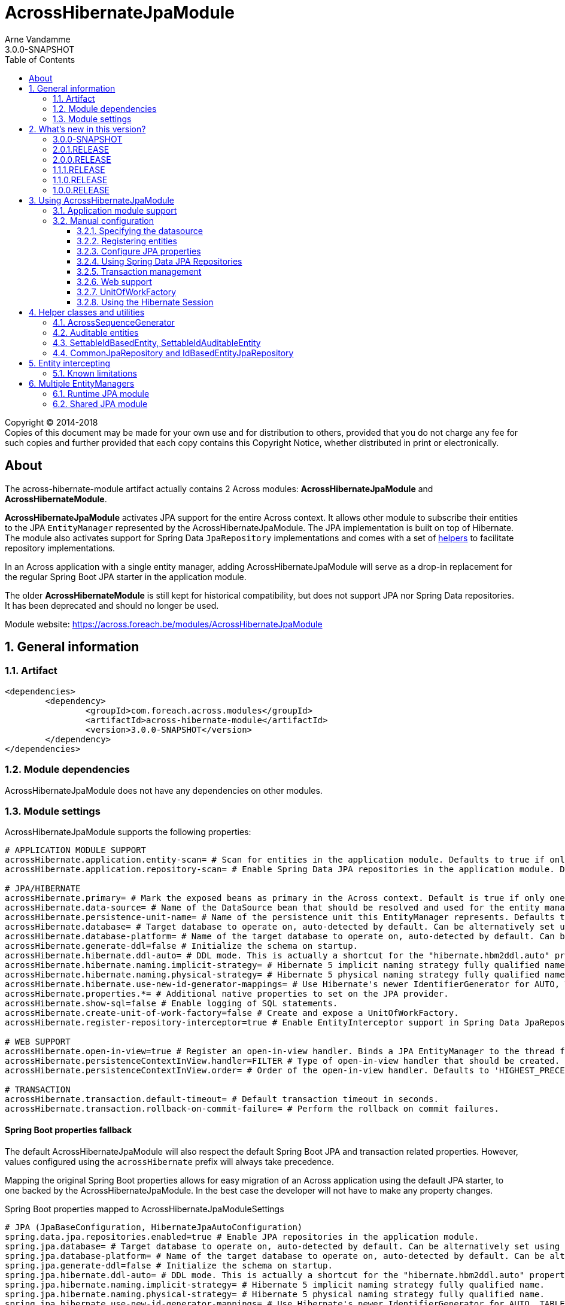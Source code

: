 = AcrossHibernateJpaModule
Arne Vandamme
3.0.0-SNAPSHOT
:toc: left
:toclevels: 3
:sectanchors:
:module-version: 3.0.0-SNAPSHOT
:module-name: AcrossHibernateJpaModule
:module-artifact: across-hibernate-module
:module-url: https://across.foreach.be/modules/AcrossHibernateJpaModule
:entity-module-url: https://across.foreach.be/modules/EntityModule

[copyright,verbatim]
--
Copyright (C) 2014-2018 +
[small]#Copies of this document may be made for your own use and for distribution to others, provided that you do not charge any fee for such copies and further provided that each copy contains this Copyright Notice, whether distributed in print or electronically.#
--

[abstract]
== About
The {module-artifact} artifact actually contains 2 Across modules: *AcrossHibernateJpaModule* and *AcrossHibernateModule*.

*AcrossHibernateJpaModule* activates JPA support for the entire Across context.
It allows other module to subscribe their entities to the JPA `EntityManager` represented by the AcrossHibernateJpaModule.
The JPA implementation is built on top of Hibernate.
The module also activates support for Spring Data `JpaRepository` implementations and comes with a set of <<base-classes,helpers>> to facilitate repository implementations.

In an Across application with a single entity manager, adding AcrossHibernateJpaModule will serve as a drop-in replacement for the regular Spring Boot JPA starter in the application module.

The older *AcrossHibernateModule* is still kept for historical compatibility, but does not support JPA nor Spring Data repositories.
It has been deprecated and should no longer be used.

Module website: {module-url}

:numbered:
== General information

=== Artifact
[source,xml,indent=0]
[subs="verbatim,quotes,attributes"]
----
	<dependencies>
		<dependency>
			<groupId>com.foreach.across.modules</groupId>
			<artifactId>{module-artifact}</artifactId>
			<version>{module-version}</version>
		</dependency>
	</dependencies>
----

=== Module dependencies
{module-name} does not have any dependencies on other modules.

[[module-settings]]
=== Module settings
AcrossHibernateJpaModule supports the following properties:
[source,properties]
----
# APPLICATION MODULE SUPPORT
acrossHibernate.application.entity-scan= # Scan for entities in the application module. Defaults to true if only one JPA module detected.
acrossHibernate.application.repository-scan= # Enable Spring Data JPA repositories in the application module. Defaults to true if only one JPA module detected.

# JPA/HIBERNATE
acrossHibernate.primary= # Mark the exposed beans as primary in the Across context. Default is true if only one JPA module detected.
acrossHibernate.data-source= # Name of the DataSource bean that should be resolved and used for the entity manager.
acrossHibernate.persistence-unit-name= # Name of the persistence unit this EntityManager represents. Defaults to the module name.
acrossHibernate.database= # Target database to operate on, auto-detected by default. Can be alternatively set using the "databasePlatform" property.
acrossHibernate.database-platform= # Name of the target database to operate on, auto-detected by default. Can be alternatively set using the "Database" enum.
acrossHibernate.generate-ddl=false # Initialize the schema on startup.
acrossHibernate.hibernate.ddl-auto= # DDL mode. This is actually a shortcut for the "hibernate.hbm2ddl.auto" property. Default to "none".
acrossHibernate.hibernate.naming.implicit-strategy= # Hibernate 5 implicit naming strategy fully qualified name.
acrossHibernate.hibernate.naming.physical-strategy= # Hibernate 5 physical naming strategy fully qualified name.
acrossHibernate.hibernate.use-new-id-generator-mappings= # Use Hibernate's newer IdentifierGenerator for AUTO, TABLE and SEQUENCE.
acrossHibernate.properties.*= # Additional native properties to set on the JPA provider.
acrossHibernate.show-sql=false # Enable logging of SQL statements.
acrossHibernate.create-unit-of-work-factory=false # Create and expose a UnitOfWorkFactory.
acrossHibernate.register-repository-interceptor=true # Enable EntityInterceptor support in Spring Data JpaRepository implementations.

# WEB SUPPORT
acrossHibernate.open-in-view=true # Register an open-in-view handler. Binds a JPA EntityManager to the thread for the entire processing of the request.
acrossHibernate.persistenceContextInView.handler=FILTER # Type of open-in-view handler that should be created.
acrossHibernate.persistenceContextInView.order= # Order of the open-in-view handler. Defaults to 'HIGHEST_PRECEDENCE + 1'.

# TRANSACTION
acrossHibernate.transaction.default-timeout= # Default transaction timeout in seconds.
acrossHibernate.transaction.rollback-on-commit-failure= # Perform the rollback on commit failures.
----

[discrete]
==== Spring Boot properties fallback
The default AcrossHibernateJpaModule will also respect the default Spring Boot JPA and transaction related properties.
However, values configured using the `acrossHibernate` prefix will always take precedence.

Mapping the original Spring Boot properties allows for easy migration of an Across application using the default JPA starter, to one backed by the AcrossHibernateJpaModule.
In the best case the developer will not have to make any property changes.

.Spring Boot properties mapped to AcrossHibernateJpaModuleSettings
[source,properties]
----
# JPA (JpaBaseConfiguration, HibernateJpaAutoConfiguration)
spring.data.jpa.repositories.enabled=true # Enable JPA repositories in the application module.
spring.jpa.database= # Target database to operate on, auto-detected by default. Can be alternatively set using the "databasePlatform" property.
spring.jpa.database-platform= # Name of the target database to operate on, auto-detected by default. Can be alternatively set using the "Database" enum.
spring.jpa.generate-ddl=false # Initialize the schema on startup.
spring.jpa.hibernate.ddl-auto= # DDL mode. This is actually a shortcut for the "hibernate.hbm2ddl.auto" property. Default to "none".
spring.jpa.hibernate.naming.implicit-strategy= # Hibernate 5 implicit naming strategy fully qualified name.
spring.jpa.hibernate.naming.physical-strategy= # Hibernate 5 physical naming strategy fully qualified name.
spring.jpa.hibernate.use-new-id-generator-mappings= # Use Hibernate's newer IdentifierGenerator for AUTO, TABLE and SEQUENCE.
spring.jpa.open-in-view=true # Register OpenEntityManagerInViewInterceptor. Binds a JPA EntityManager to the thread for the entire processing of the request.
spring.jpa.properties.*= # Additional native properties to set on the JPA provider.
spring.jpa.show-sql=false # Enable logging of SQL statements.

# TRANSACTION (TransactionProperties)
spring.transaction.default-timeout= # Default transaction timeout in seconds.
spring.transaction.rollback-on-commit-failure= # Perform the rollback on commit failures.
----

NOTE: A custom module will never map the original Spring Boot properties.

== What's new in this version?
:numbered!:

=== 3.0.0-SNAPSHOT
This version requires Across 3.0.0.
It is also a major update increasing compatibility with the Spring Boot JPA starter.

* when plugging a single AcrossHibernateJpaModule in an application it will transparently take over the starter JPA support on the application module
** the single exception is the default handling of schema creation in case of a memory database: standard Spring Boot will create the schema by default whereas AcrossHibernateJpaModule will not
* a `PlatformTransactionManager` is now always created
** the (largely unused) configuration property to disable the `PlatformTransactionManager` has been removed
* in addition a `TransactionTemplate` bean is now also created and exposed
* several new <<module-settings,configurable properties>> have been added
** all `spring.jpa` and `spring.transaction` configuration properties will be respected, they can also be set directly using the `acrossHibernate` prefix
* it is now much easier to <<multiple-modules,create a separate AcrossHibernateJpaModule>> for an additional `EntityManager`
** using `AcrossHibernateJpaModule.builder()` a custom module can now also be created at runtime
** property handling for custom modules is much easier
* it's now also possible to specify packages to scan for entities by injecting an `@EntityScan` annotated class into the AcrossHibernateJpaModule
* fix compatibility with Spring Data which changes the signature of `JpaRepositoryFactoryBean`

NOTE: The original AcrossHibernateModule is still present but has officially been deprecated.

=== 2.0.1.RELEASE
* fix Spring Boot relaxed binding support for *acrossHibernate.* properties

=== 2.0.0.RELEASE
* Compatibility update with Spring 4.2 which adds two new attributes to `@EnableAcrossJpaRepositories`.
* `<<EntityInterceptor>>` calls will now run in the same transaction as the repository methods, if no outer transaction is active yet, a new one will be created

=== 1.1.1.RELEASE
* most settings are now configurable through properties with Spring configuration metadata support
* the <<HibernatePackage,hibernate package>> can now be configured adding a `HibernatePackageConfigurer` via `@ModuleConfiguration`

=== 1.1.0.RELEASE
Major addition of the new `AcrossHibernateJpaModule` as a replacement for the legacy `AcrossHibernateModule`.

* JPA and Spring Data repositories support
* `AuditableSchemaInstaller` refactored to support multiple tables
* Addition of a `HibernateSessionHolder` bean to facilitate migration to the JPA module

=== 1.0.0.RELEASE
Initial public release available on http://search.maven.org/[Maven central].

:numbered:
== Using AcrossHibernateJpaModule

=== Application module support
The {module-name} builds a JPA `EntityManager` for a Persistence Unit with the same name, using Hibernate as the implementation engine.
Other modules can configure mappings in the `EntityManager` by adding them to the <<HibernatePackage,HibernatePackage>> that the AcrossHibernateJpaModule handles.

The AcrossHibernateJpaModule serves as an alternative for using the `spring-boot-starter-data-jpa` in a multi-module application.

Using an `@AcrossApplication` with `across-autoconfigure` and `spring-boot-starter-data-jpa`, you might have JPA enabled in your application module.
The latter however does not easily allow shared Across modules to attach to the same `EntityManager`.

In an Across application module, using AcrossHibernateJpaModule should not necessarily require any changes.
If you simply add AcrossHibernateJpaModule to your application configuration, it will transparently replace the `spring-boot-starter-data-jpa` functionality:

* the single datasource will be used
* the entire application module will be scanned for entities
* Spring Data JPA repositories in the application module will be activated
** compared to the default JPA starter, the AcrossHibernateJpaModule will also enable <<EntityInterceptor,entity intercepting support>>
* a single `PlatformTransactionManager` with the default name will be available

Most of the default behaviour can be controlled using the <<module-settings,module settings>>.
If you do not want to use the default entity scan or Spring Data repository scan, you should treat the application module as if it is a shared module and <<manual-configuration,register your entities manually>>.

AcrossHibernateJpaModule also makes it easier to work with <<multiple-modules,multiple entity managers>> in a single application.

[[manual-configuration]]
=== Manual configuration
In a simple application the developer probably has to do nothing to make use of the `EntityManager` provided by the AcrossHibernateJpaModule.
If you want to use the `EntityManager` in a shared module, there's a couple of steps involved:

. Add a required dependency from your module to AcrossHibernateJpaModule using fi `@AcrossDepends(required="AcrossHibernateJpaModule")`
. <<HibernatePackage,Register the entities>> that should be managed by the shared `EntityManager`
. Configure the <<spring-data-repositories,Spring Data JPA repositories>> for you module

AcrossHibernateJpaModule always creates a `PlatformTransactionManager` and enables transaction management support in all modules bootstrapping later.
When having <<multiple-modules,multiple JPA modules>> in a single application, you will have multiple transaction managers and you will have to specify which one to use.

==== Specifying the datasource
By default the AcrossHibernateJpaModule will use the main Across context datasource for the mapping context.
It does so by looking for a datasource bean named `acrossDataSource`.

You can specify a different datasource bean to use by setting the `acrossHibernate.data-source` property value.

Alternatively, you can also create the `AcrossHibernateJpaModule` instance manually and provide a `DataSource` in the constructor.
This will always take precedence over any configured property.

[source,java]
----
@Bean
public AcrossHibernateJpaModule acrossHibernateJpaModule( DataSource myDataSource ) {
  return new AcrossHibernateJpaModule( myDataSource );
}
----

[[HibernatePackage]]
==== Registering entities
AcrossHibernateJpaModule creates a Hibernate backed `EntityManager` for the classes assigned to it.
Modules should tell the AcrossHibernateJpaModule where to scan for entities.
The easiest way to do this is to register a module extension in the AcrossHibernateJpaModule with an `@EntityScan` for the correct packages.

.Registering entities code implementing a HibernatePackageConfigurer
[source,java,indent=0]
[subs="verbatim,quotes,attributes"]
----
@ModuleConfiguration(AcrossHibernateJpaModule.NAME)
@EntityScan( basePackageClasses = MyEntities.class )
public class MyEntitiesConfiguration {
}
----

The location of `MyEntitiesConfiguration` in the above example would usually be in the `extensions` child package of that module's root package.

.Application module support
The application module is automatically scanned for entities if either of the following applies:

* there is only the default `AcrossHibernateJpaModule` and property `acrossHibernate.application.entity-scan` is not `false`
* property `acrossHibernate.application.entity-scan` is `true`

.Advanced configuration
Apart from using `@EntityScan` there are different ways to register entities with AcrossHibernateJpaModule.
To determined the entities it managed, any AcrossHibernateJpaModule creates a `HibernatePackage` with the same name as the module itself (AcrossHibernateJpaModule by default).

This package determines the entire mapping context that is available in the `EntityManager`.
When bootstrapping, the AcrossHibernateJpaModule will delegate configuration to all `HibernatePackageConfigurer` beans found, followed by looking for `@EntityScan` annotated classes in its module context.
As such, consuming modules can also inject a `HibernatePackageConfigurer` implementation into the JPA module using `@ModuleConfiguration`.

.Example code using a HibernatePackageConfigurer
[source,java,indent=0]
[subs="verbatim,quotes,attributes"]
----
@ModuleConfiguration(AcrossHibernateJpaModule.NAME)
public class UserEntitiesConfiguration implements HibernatePackageConfigurer
{
	@Override
	public void configureHibernatePackage( HibernatePackageRegistry hibernatePackage ) {
		hibernatePackage.addPackageToScan( "com.foreach.across.modules.user.business" );
	}
}
----

The `HibernatePackageConfigurer` exposes the `HibernatePackageRegistry` which also allows you to register XML-based resources.

NOTE: Unlike with `@EntityScan` the same configurer class can also be injected into multiple JPA modules.
The `HibernatePackageRegistry.getName()` can then be used to discriminate between mapping contexts.

==== Configure JPA properties
Custom JPA or Hibernate properties can be set using the <<module-settings,module settings>>.
AcrossHibernateJpaModule will attempt to detect sensible defaults, but you can manually set most properties if you prefer.

.Example JPA property configuration
[source,properties]
----
acrossHibernate.show-sql=true   # Show SQL statements
acrossHibernate.database=SQL_SERVER # Manually specify the database type for the Hibernate dialect
----

Setting `acrossHibernate.generate-ddl=true` will enable automatic schema creation using Hibernate `hbm2ddl.auto=update` value.
If you want to be more specific you can set the Hibernate value using `acrossHibernate.hibernate.ddl-auto`.
Unlike the Spring Boot default behaviour, AcrossHibernateJpaModule will *never* automatically enable schema creation, not even for embedded databases.

All properties passed to `acrossHibernate.properties.*` are passed through as Hibernate configuration properties (without the prefix).
They will also replace any possibly generated property values if they match.

NOTE: The default AcrossHibernateJpaModule also supports the `spring.jpa.\*` properties.

[[spring-data-repositories]]
==== Using Spring Data JPA Repositories
Use *`@EnableAcrossJpaRepositories`* in your modules to generate JPA repositories attaching to the default AcrossHibernateJpaModule `EntityManager`.
This is a full equivalent of `@EnableJpaRepositories` but it automatically select the default `PlatformTransactionManager` and `EntityManagerFactory` created by AcrossHibernateJpaModule.
In addition it will also enable <<EntityInterceptor,entity intercepting>>.

.Application module support
The application module is automatically scanned for Spring Data JPA repositories if either of the following applies:

* there is only the default `AcrossHibernateJpaModule` and property `acrossHibernate.application.repository-scan` is not `false`
* property `acrossHibernate.application.repository-scan` is `true`

WARNING: Using the default application module repository scanning is only supported with the default AcrossHibernateJpaModule.
Custom modules will usually need to provide their own mechanism as they will usually expose the required beans under a different name.

.Using default JPA repositories
It is possible to use the `@EnableJpaRepositories` instead if you manually specify the `PlatformTransactionManager` and `EntityManagerFactory`.
You will however not be able to use entity intercepting unless you also specify the custom repository factory bean.

==== Transaction management
AcrossHibernateJpaModule automatically enables transaction management in all modules.
It exposes a single `PlatformTransactionManager` and `TransactionTemplate.
The default bean names are *jpaTransactionManager* and *jpaTransactionTemplate* respectively.

If the property `acrossHibernate.primary` is `true`, the exposed beans will automatically be marked as primary and an alias *transactionManager* and *transactionTemplate* will be created as well.
This is the default behaviour if there is only a single AcrossHibernateJpaModule present.
In a <<multiple-modules,multi-module application>> it is important to manually demarcate the right module as primary.

[[web-support]]
==== Web support
If AcrossWebModule is present and the `acrossHibernate.open-in-view` property is `true` (default), the {module-name} will automatically register either a `OpenEntityManagerInViewFilter` or a `OpenEntityManagerInViewInterceptor` bean for the `EntityManager`.

More advanced configuration options can be set using the `acrossHibernate.persistenceContextInView.*` properties.

[[unitofworkfactory]]
==== UnitOfWorkFactory
Usually the use of the <<web-support,Open EntityManager in View pattern>> and `@Transaction` annotations will suffice for simple use cases.
If however you want to manually demarcate `EntityManager` scope in your code, you can also expose a `UnitOfWorkFactory` bean.
A `UnitOfWorkFactory` allows you to easily execute a Unit of Work, code that should run in a single session.

The creation of a `UnitOfWorkFactory` is controlled through the *acrossHibernate.unitOfWorkFactory* property.
The default `UnitOfWorkFactory` only manages the `EntityManager` of the module itself.
In case of a <<multiple-modules,multi-module>> setup, you can manually create a composite using the `CompositeUnitOfWorkFactory`.

==== Using the Hibernate Session
Accessing the Hibernate `Session` directly can be done through the utility methods of the exposed `HibernateSessionHolder` bean.

[[base-classes]]
== Helper classes and utilities
In addition to the bean infrastructure, this module also provides a set of base classes and general helpers to build a persistent domain model.

=== AcrossSequenceGenerator
This is a `TableGenerator` that works cross-database and can be used to work with preset, negative id values.
Uses the `ACROSS_SEQUENCES` table created by the `AcrossSequencesInstaller` from Across core package.

[source,java,indent=0]
[subs="verbatim,quotes,attributes"]
----
	@Id
	@GeneratedValue(generator = "seq_mm_myentity_id")
	@GenericGenerator(
			name = "seq_mm_myentity_id",
			strategy = AcrossSequenceGenerator.STRATEGY,
			parameters = {
					@org.hibernate.annotations.Parameter(name = "sequenceName", value = "seq_mm_myentity_id"),
					@org.hibernate.annotations.Parameter(name = "allocationSize", value = "10")
			}
	)
	private Long id;
----

=== Auditable entities

Any entity that implements the `Auditable<String>` interface will get auditing information set on every save or update.
`AuditableEntity` is a `@MappedSuperClass` that implements the `Auditable<String>` interface.
It adds auditing related columns: creation and last modification information (timestamp and principal).

[discrete]
==== AuditableSchemaInstaller

The `AuditableSchemaInstaller` is a base installer class that can easily be used to add the relevant auditing columns to multiple tables.

.Example entity with Auditable properties added
[source,java,indent=0]
[subs="verbatim,quotes,attributes"]
----

@Entity
@Table(name = "customers")
public class Customer extends SettableIdAuditableEntity<Customer>
{
	@Id
	private Long id;

	@Column(name = "customerName")
	private String customerName;

}
----

.Equivalent AuditableSchemaInstaller to add the auditing columns in database
[source,java,indent=0]
[subs="verbatim,quotes,attributes"]
----
@Order(2)
@Installer(description = "Adds auditable columns to specific tables", version = 1)
public class MyAuditableInstaller extends AuditableSchemaInstaller
{
	@Override
	protected Collection<String> getTableNames() {
		return Collections.singleton( "customers" );
	}
}
----

Note the use of `@Order(2)` which might be necessary to ensure that your `AuditableSchemaInstaller` is run *after* running your base schema installer.

After starting your application, Across will automatically add the following columns to your entities:

|===
|Column |Type |Description |Default

|created_by
|`String`
|The name of the principal that was creating the entity
|

|created_date
|`Date`
|The time at which the object was created
|

|modified_by
|`String`
|The name of the principal that was modifying the entity
|

|modified_date
|`Date`
|The time at which the object was modified
|

|
|===

=== SettableIdBasedEntity, SettableIdAuditableEntity
Base entity classes allowing an id to be set before persisting, using the `newEntityId` property.
The `SettableIdAuditableEntity` extension will automatically have auditing information updated when `SpringSecurityModule` is active and entity intercepting is enabled (default).

The `SettableIdBasedEntity` also implements common interfaces like `IdBasedEntity`, `Persistable` and `EntityWithDto`.
These are used by many other standard modules to automatically hookup functionality.
The base implementation is sufficient for many common use cases.

.Minimal implementation of SettableIdAuditableEntity
[source,java,indent=0]
[subs="verbatim,quotes,attributes"]
----
	@Entity
    @Table(name = "acl_entity")
    public class MyEntity extends SettableIdAuditableEntity<MyEntity>
    {
    	@Id
    	@GeneratedValue(generator = "seq_mm_myentity.id")
    	@GenericGenerator(
    			name = "seq_mm_myentity",
    			strategy = AcrossSequenceGenerator.STRATEGY,
    			parameters = {
    					@org.hibernate.annotations.Parameter(name = "sequenceName", value = "seq_mm_myentity"),
    					@org.hibernate.annotations.Parameter(name = "allocationSize", value = "1")
    			}
    	)
    	private Long id;

    	@Override
    	public Long getId() {
    		return id;
    	}

    	@Override
    	public void setId( Long id ) {
    		this.id = id;
    	}
    }
----

=== CommonJpaRepository and IdBasedEntityJpaRepository
Shortcut interfaces to reduce code repetition.
`CommonJpaRepository` extends the basic `JpaRepository` with the `JpaSpecificationExecutor` interface.
`IdBasedEntityJpaRepository` is the extension tailored to `SettableIdBasedEntity` implementations that use a `Long` as id type.

Using these interfaces will ensure repository integration with other modules (for example `EntityModule`).

[[EntityInterceptor]]
== Entity intercepting
By default `JpaRepository` and `BasicRepository` (legacy) interfaces have their `save` and `delete` methods intercepted.
Any module can then provide an `EntityInterceptor` bean that executes code before or after the entity state is being updated.
Note that the `EntityInterceptor` listens to the repository calls and does not take into account when the actual session flushing happens (which might be at a later point in time).

All beans implementing `EntityInterceptor` will automatically be detected after their owning module has bootstrapped.
All regular Across bean ordering options apply to entity interceptors.
If you are interested in only implementing part of the `EntityInterceptor` interface you can use the `EntityInterceptorAdapter`.

.Example EntityInterceptor implementation
[source,java,indent=0]
[subs="verbatim,quotes,attributes"]
----
	public class MyInterceptor extends EntityInterceptorAdapter<MyEntity>
    {
    	@Override
    	public boolean handles( Class<?> entityClass ) {
    		return MyEntity.class.equals( entityClass );
    	}

    	@Override
    	public void afterCreate( MyEntity entity ) {
    		System.out.println( "A new entity has just been created!" );
    	}
    }
----

WARNING: Entity intercepting of Spring data JPA Repositories is only activated if they were created using the custom `EntityInterceptingJpaRepositoryFactoryBean`.
If you did not activate JPA repositories using the specific `@EnableAcrossJpaRepositories`, you might have to specify the factory bean class manually.

=== Known limitations
[discrete]
==== Persistable entities only
Currently `JpaRepository` methods are only intercepted if they manage a `Persistable` entity.
Reason for this is the use of the `isNew` method to determine a create or update event.
Entities extending `SettableIdBasedEntity` automatically implement the required interface.

[discrete]
==== Transactional behaviour
The `EntityInterceptor` calls happen in the same transaction as the repository method.
If no outer transaction is busy yet, a new one will be created that wraps calls like `beforeCreate`, `afterCreate` and the repository method.
The transaction manager used is the transaction manager declared in the `@EnableAcrossJpaRepositories` definition.

WARNING: When using multiple JPA modules with entity intercepting enabled, only a single transaction scope will kept.
You should pay special attention to avoid transactional issues.

[discrete]
==== Custom save/delete methods and recursive calls
The `JpaRepositoryInterceptor` implementation used intercepts only the known `JpaRepository` methods.
If for some reason you decide to create your own save or delete methods, these will not be intercepted.

Likewise calling any `save` or `delete` method from within the repository will not trigger them to be intercepted.
This is due to the standard proxy behaviour.

[[multiple-modules]]
== Multiple EntityManagers
A single AcrossHibernateJpaModule represents a single `EntityManager` attached to a single datasource.
If you require multiple `EntityManager` instances you can use AcrossHibernateJpeModule as a base for a new module.

A couple of things noteworthy:

* every instance creates its own `EntityManager` and builds its own mapping context
** modules will need to specify separately which entities they want to register in which mapping context
* every instance has its own set of <<module-settings,settings>> used for configuration
* every instance exposes at least its own `EntityManagerFactory`, `PlatformTransactionManager` and `TransactionTemplate`
** you should ensure that one of each is preferably marked as primary, see property `acrossHibernate.primary`
** you should ensure all of them are exposed under a unique name to avoid conflicts (eg. by prefixing them using an `ExposedBeanDefinitionTransformer`)

An application usually has to take special care when working in a configuration with multiple JPA modules.
Usually the default AcrossHibernateJpaModule will be set as primary and additional modules only used explicitly.

There are 2 ways to create additional JPA modules:

* create a custom module at runtime
* extend AcrossHibernateJpaModule to create a separate shared module

=== Runtime JPA module
Creating a separate JPA module at runtime is very convenient, especially when only required in a single application.
You can easily create a custom module using the `AcrossHibernateJpaModule.builder()`.

As a minimum you should specify a unique prefix for that module, which will be used to generate the rest of the configuration options.

.Example runtime JPA module and datasource
[source,java]
----
@Bean
@ConfigurationProperties("app.datasource.my")
public DataSourceProperties myDataSourceProperties() {
    return new DataSourceProperties();
}

@Bean
@ConfigurationProperties("app.datasource.my")
public DataSource myDataSource() {
    return myDataSourceProperties().initializeDataSourceBuilder().build();
}

@Bean
public AcrossHibernateJpaModule myJpaModule() {
    return AcrossHibernateJpaModule.builder().prefix( "my" ).build();
}
----

The above example defines a separate datasource which reads the properties `app.datasource.my` and creates the `DataSource` bean called `myDataSource`.

The custom `AcrossHibernateJpaModule` is built using only the prefix *my*, which results in the following:

* the generated module name will be `MyJpaModule`
* all properties starting with `my.jpa` will be considered configuration properties for that module (eg. `my.jpa.generate-ddl=true`)
* a datasource bean named *myDataSource* will be expected as the datasource for the mapping context
* exposed beans will be prefixed with `my`, resulting in `PlatformTransactionManager` being exposed as *myJpaTransactionManager*

The `AcrossHibernateJpaModuleBuilder` allows customizing all options of your module separately.
See the javadoc or source code for all details.

Entities should be attached explicitly to the separate mapping context:

.Registering entities for the runtime JPA module
[source,java]
----
@ModuleConfiguration("MyJpaModule")
@EntityScan(basePackageClasses = MyEntity.class)
public class MyEntitiesRegistrar
{
}
----

Likewise, using Spring Data JPA repositories requires you to configure them manually with the correct `PlatformTransactionManager` and `EntityManagerFactory` reference.

.Enabling the Spring Data JPA repositories in your module
[source,java]
----
@Configuration
@EnableAcrossJpaRepositories(
  transactionManagerRef = "myJpaTransactionManager",
  entityManagerFactoryRef = "myEntityManagerFactory"
)
public class MyEntitiesConfiguration
{
}
----

This way, it would be perfectly possible for `MyJpaModule` to be present alongside any number of other `AcrossHibernateJpaModule` instances.

=== Shared JPA module
If you want to create a new shared module building a different `EntityManager`, you can extend `AcrossHibernateJpaModule` and customize some settings.

.Custom shared module
[source,java,indent=0]
[subs="verbatim,quotes,attributes"]
----
public class CustomConnectorModule extends AcrossHibernateJpaModule
{
	public static final String NAME = "CustomConnectorModule";

	public CustomConnectorModule() {
		setPropertiesPrefix( "customConnector" ); <1>
		setExposeTransformer( new BeanPrefixingTransformer( "custom" ) ); <2>
		setPrimary( false ); <3>
	}

	@Override
	public String getName() {
		return NAME; <4>
	}
}
----

<1> Configure a separate properties prefix.
All properties starting with `customConnector` will be considered configuration properties for this module (eg. `customConnector.generate-ddl=true`)
<2> Unique prefix to be added to the exposed beans.
In this case the `PlatformTransactionManager` will be exposed as *customJpaTransactionManager*
<3> Explicitly set this module as non-primary.
This ensures that none of the exposed beans will be set marked as primary.
Useful if you want to ensure that - even in an application where it is the only one - this module does not attempt to take over the default JPA support.
<4> As with any custom Across module, provide it a unique name.
Providing the `public static final String NAME` allows the module to be scanned by name.

If you easily want to generate Spring Boot configuration metadata for your custom properties, you could additionally extend `AcrossHibernateJpaModuleSettings` and register a seperate `@ConfigurationProperties`.

.Build Spring Boot configuration metadata for the *customConnector* properties
[source,java,indent=0]
[subs="verbatim,quotes,attributes"]
----
@ConfigurationProperties("customConnector")
public class CustomConnectorModuleSettings extends AcrossHibernateJpaModuleSettings
{
}
----

Registering entities or activating Spring Data JPA repositories is done in exactly the same way as with a separate runtime JPA module.

Using a fully custom shared module also allows you to add additional configuration to your module.
